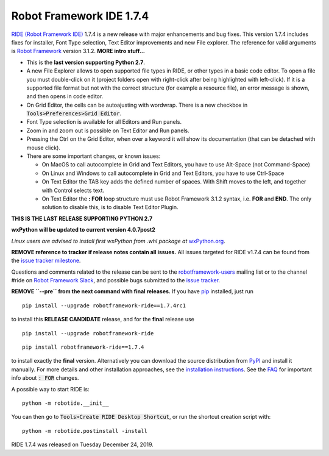 =========================
Robot Framework IDE 1.7.4
=========================


.. default-role:: code


`RIDE (Robot Framework IDE)`_ 1.7.4 is a new release with major enhancements
and bug fixes. This version 1.7.4 includes fixes for installer, Font Type selection, Text Editor improvements and new File explorer.
The reference for valid arguments is `Robot Framework`_ version 3.1.2.
**MORE intro stuff...**

* This is the **last version supporting Python 2.7**.
* A new File Explorer allows to open supported file types in RIDE, or other types in a basic code editor. To open a file you must double-click on it (project folders open with right-click after being highlighted with left-click). If it is a supported file format but not with the correct structure (for example a resource file), an error message is shown, and then opens in code editor.
* On Grid Editor, the cells can be autoajusting with wordwrap. There is a new checkbox in `Tools>Preferences>Grid Editor`.
* Font Type selection is available for all Editors and Run panels.
* Zoom in and zoom out is possible on Text Editor and Run panels.
* Pressing the Ctrl on the Grid Editor, when over a keyword it will show its documentation (that can be detached with mouse click).
* There are some important changes, or known issues:

  - On MacOS to call autocomplete in Grid and Text Editors, you have to use Alt-Space (not Command-Space)

  - On Linux and Windows to call autocomplete in Grid and Text Editors, you have to use Ctrl-Space

  - On Text Editor the TAB key adds the defined number of spaces. With Shift moves to the left, and together with Control selects text.

  - On Text Editor the **: FOR** loop structure must use Robot Framework 3.1.2 syntax, i.e. **FOR** and **END**. The only solution to disable this, is to disable Text Editor Plugin.

**THIS IS THE LAST RELEASE SUPPORTING PYTHON 2.7**

**wxPython will be updated to current version 4.0.7post2**

*Linux users are advised to install first wxPython from .whl package at* `wxPython.org`_.


**REMOVE reference to tracker if release notes contain all issues.**
All issues targeted for RIDE v1.7.4 can be found
from the `issue tracker milestone`_.

Questions and comments related to the release can be sent to the
`robotframework-users`_ mailing list or to the channel #ride on 
`Robot Framework Slack`_, and possible bugs submitted to the `issue tracker`_.

**REMOVE ``--pre`` from the next command with final releases.**
If you have pip_ installed, just run

::

   pip install --upgrade robotframework-ride==1.7.4rc1

to install this **RELEASE CANDIDATE** release, and for the **final** release use

::

   pip install --upgrade robotframework-ride

::

   pip install robotframework-ride==1.7.4

to install exactly the **final** version. Alternatively you can download the source
distribution from PyPI_ and install it manually. For more details and other
installation approaches, see the `installation instructions`_.
See the `FAQ`_ for important info about `: FOR` changes.

A possible way to start RIDE is:

::

    python -m robotide.__init__

You can then go to `Tools>Create RIDE Desktop Shortcut`, or run the shortcut creation script with:

::

    python -m robotide.postinstall -install

RIDE 1.7.4 was released on Tuesday December 24, 2019.

.. _RIDE (Robot Framework IDE): https://github.com/robotframework/RIDE/
.. _Robot Framework: http://robotframework.org
.. _pip: http://pip-installer.org
.. _PyPI: https://pypi.python.org/pypi/robotframework-ride
.. _issue tracker milestone: https://github.com/robotframework/RIDE/issues?q=milestone%3Av1.7.4
.. _issue tracker: https://github.com/robotframework/RIDE/issues
.. _robotframework-users: http://groups.google.com/group/robotframework-users
.. _Robot Framework Slack: https://robotframework-slack-invite.herokuapp.com
.. _installation instructions: ../../INSTALL.rst
.. _wxPython.org: https://extras.wxpython.org/wxPython4/extras/linux/gtk3/
.. _FAQ: https://github.com/robotframework/RIDE/wiki/F.A.Q.


.. contents::
   :depth: 2
   :local:
